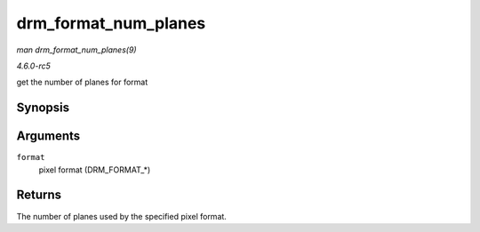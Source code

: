 .. -*- coding: utf-8; mode: rst -*-

.. _API-drm-format-num-planes:

=====================
drm_format_num_planes
=====================

*man drm_format_num_planes(9)*

*4.6.0-rc5*

get the number of planes for format


Synopsis
========

.. c:function:: int drm_format_num_planes( uint32_t format )

Arguments
=========

``format``
    pixel format (DRM_FORMAT_*)


Returns
=======

The number of planes used by the specified pixel format.


.. ------------------------------------------------------------------------------
.. This file was automatically converted from DocBook-XML with the dbxml
.. library (https://github.com/return42/sphkerneldoc). The origin XML comes
.. from the linux kernel, refer to:
..
.. * https://github.com/torvalds/linux/tree/master/Documentation/DocBook
.. ------------------------------------------------------------------------------
